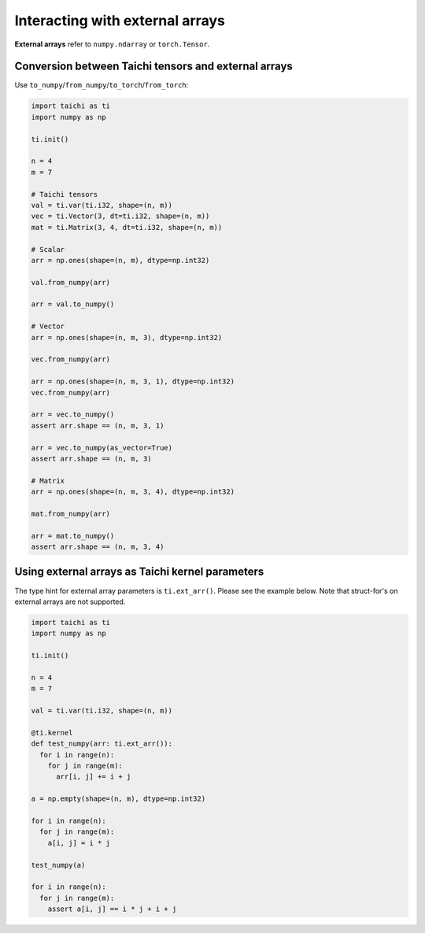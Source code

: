 .. _external:

Interacting with external arrays
================================

**External arrays** refer to ``numpy.ndarray`` or ``torch.Tensor``.

Conversion between Taichi tensors and external arrays
-----------------------------------------------------

Use ``to_numpy``/``from_numpy``/``to_torch``/``from_torch``:

.. code-block:: python

  import taichi as ti
  import numpy as np

  ti.init()

  n = 4
  m = 7

  # Taichi tensors
  val = ti.var(ti.i32, shape=(n, m))
  vec = ti.Vector(3, dt=ti.i32, shape=(n, m))
  mat = ti.Matrix(3, 4, dt=ti.i32, shape=(n, m))

  # Scalar
  arr = np.ones(shape=(n, m), dtype=np.int32)

  val.from_numpy(arr)

  arr = val.to_numpy()

  # Vector
  arr = np.ones(shape=(n, m, 3), dtype=np.int32)

  vec.from_numpy(arr)

  arr = np.ones(shape=(n, m, 3, 1), dtype=np.int32)
  vec.from_numpy(arr)

  arr = vec.to_numpy()
  assert arr.shape == (n, m, 3, 1)

  arr = vec.to_numpy(as_vector=True)
  assert arr.shape == (n, m, 3)

  # Matrix
  arr = np.ones(shape=(n, m, 3, 4), dtype=np.int32)

  mat.from_numpy(arr)

  arr = mat.to_numpy()
  assert arr.shape == (n, m, 3, 4)


Using external arrays as Taichi kernel parameters
-------------------------------------------------

The type hint for external array parameters is ``ti.ext_arr()``. Please see the example below.
Note that struct-for's on external arrays are not supported.

.. code-block:: python

  import taichi as ti
  import numpy as np

  ti.init()

  n = 4
  m = 7

  val = ti.var(ti.i32, shape=(n, m))

  @ti.kernel
  def test_numpy(arr: ti.ext_arr()):
    for i in range(n):
      for j in range(m):
        arr[i, j] += i + j

  a = np.empty(shape=(n, m), dtype=np.int32)

  for i in range(n):
    for j in range(m):
      a[i, j] = i * j

  test_numpy(a)

  for i in range(n):
    for j in range(m):
      assert a[i, j] == i * j + i + j
